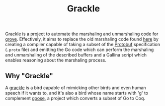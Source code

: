 #+title: Grackle

Grackle is a project to automate the marshaling and unmarshaling code for [[https://github.com/mit-pdos/grove][grove]].
Effectively, it aims to replace the old marshaling code found [[https://github.com/tchajed/marshal/blob/master/marshal_test.go][here]] by creating a
compiler capable of taking a subset of the [[https://protobuf.dev/][Protobuf]] specification (=.proto= file)
and emitting the Go code which can perform the marshaling and unmarshaling of
the described buffers and a Gallina script which enables reasoning about the
marshaling process.

** Why "Grackle"

A [[https://en.wikipedia.org/wiki/Common_grackle][grackle]] is a bird capable of mimicking other birds and even human speech if it
wants to, and it's also a bird whose name starts with 'g' to complement [[https://github.com/goose-lang/goose][goose]], a
project which converts a subset of Go to Coq.
